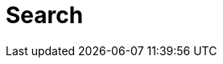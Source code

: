 ﻿[[reference-search]]
= Search

[partintro]
--
NEST exposes all of the search request parameters available in Elasticsearch

:anchor-list: search/request

See the documentation on <<writing-queries, Writing queries>> for how to use them in NEST.
--

:includes-from-dirs: search/request




